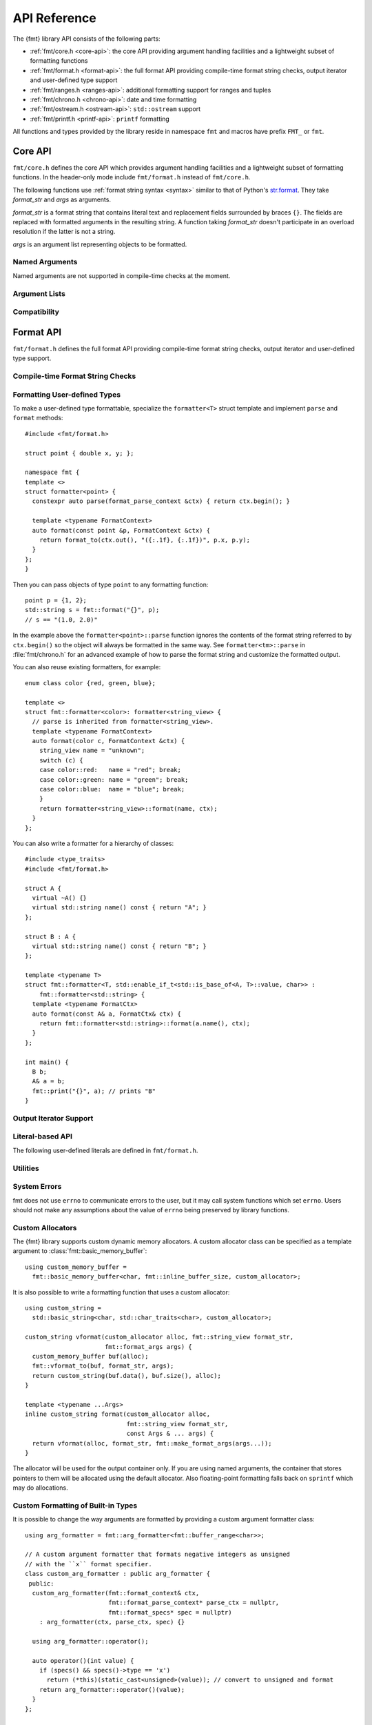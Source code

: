 .. _string-formatting-api:

*************
API Reference
*************

The {fmt} library API consists of the following parts:

* :ref:`fmt/core.h <core-api>`: the core API providing argument handling
  facilities and a lightweight subset of formatting functions
* :ref:`fmt/format.h <format-api>`: the full format API providing compile-time
  format string checks, output iterator and user-defined type support
* :ref:`fmt/ranges.h <ranges-api>`: additional formatting support for ranges
  and tuples
* :ref:`fmt/chrono.h <chrono-api>`: date and time formatting
* :ref:`fmt/ostream.h <ostream-api>`: ``std::ostream`` support
* :ref:`fmt/printf.h <printf-api>`: ``printf`` formatting

All functions and types provided by the library reside in namespace ``fmt`` and
macros have prefix ``FMT_`` or ``fmt``.

.. _core-api:

Core API
========

``fmt/core.h`` defines the core API which provides argument handling facilities
and a lightweight subset of formatting functions. In the header-only mode
include ``fmt/format.h`` instead of ``fmt/core.h``.

The following functions use :ref:`format string syntax <syntax>`
similar to that of Python's `str.format
<http://docs.python.org/3/library/stdtypes.html#str.format>`_.
They take *format_str* and *args* as arguments.

*format_str* is a format string that contains literal text and replacement
fields surrounded by braces ``{}``. The fields are replaced with formatted
arguments in the resulting string. A function taking *format_str* doesn't
participate in an overload resolution if the latter is not a string.

*args* is an argument list representing objects to be formatted.

.. _format:

.. doxygenfunction:: format(const S&, Args&&...)
.. doxygenfunction:: vformat(const S&, basic_format_args<buffer_context<Char>>)

.. _print:

.. doxygenfunction:: print(const S&, Args&&...)
.. doxygenfunction:: vprint(string_view, format_args)

.. doxygenfunction:: print(std::FILE *, const S&, Args&&...)
.. doxygenfunction:: vprint(std::FILE *, string_view, format_args)
.. doxygenfunction:: vprint(std::FILE *, wstring_view, wformat_args)

Named Arguments
---------------

.. doxygenfunction:: fmt::arg(const S&, const T&)

Named arguments are not supported in compile-time checks at the moment.

Argument Lists
--------------

.. doxygenfunction:: fmt::make_format_args(const Args&...)

.. doxygenclass:: fmt::format_arg_store
   :members:

.. doxygenclass:: fmt::basic_format_args
   :members:

.. doxygenstruct:: fmt::format_args

.. doxygenclass:: fmt::basic_format_arg
   :members:

Compatibility
-------------

.. doxygenclass:: fmt::basic_string_view
   :members:

.. doxygentypedef:: fmt::string_view
.. doxygentypedef:: fmt::wstring_view

.. _format-api:

Format API
==========

``fmt/format.h`` defines the full format API providing compile-time format
string checks, output iterator and user-defined type support.

Compile-time Format String Checks
---------------------------------

.. doxygendefine:: FMT_STRING
.. doxygendefine:: fmt

Formatting User-defined Types
-----------------------------

To make a user-defined type formattable, specialize the ``formatter<T>`` struct
template and implement ``parse`` and ``format`` methods::

  #include <fmt/format.h>

  struct point { double x, y; };

  namespace fmt {
  template <>
  struct formatter<point> {
    constexpr auto parse(format_parse_context &ctx) { return ctx.begin(); }

    template <typename FormatContext>
    auto format(const point &p, FormatContext &ctx) {
      return format_to(ctx.out(), "({:.1f}, {:.1f})", p.x, p.y);
    }
  };
  }

Then you can pass objects of type ``point`` to any formatting function::

  point p = {1, 2};
  std::string s = fmt::format("{}", p);
  // s == "(1.0, 2.0)"

In the example above the ``formatter<point>::parse`` function ignores the
contents of the format string referred to by ``ctx.begin()`` so the object will
always be formatted in the same way. See ``formatter<tm>::parse`` in
:file:`fmt/chrono.h` for an advanced example of how to parse the format string and
customize the formatted output.

You can also reuse existing formatters, for example::

  enum class color {red, green, blue};

  template <>
  struct fmt::formatter<color>: formatter<string_view> {
    // parse is inherited from formatter<string_view>.
    template <typename FormatContext>
    auto format(color c, FormatContext &ctx) {
      string_view name = "unknown";
      switch (c) {
      case color::red:   name = "red"; break;
      case color::green: name = "green"; break;
      case color::blue:  name = "blue"; break;
      }
      return formatter<string_view>::format(name, ctx);
    }
  };

You can also write a formatter for a hierarchy of classes::

  #include <type_traits>
  #include <fmt/format.h>

  struct A {
    virtual ~A() {}
    virtual std::string name() const { return "A"; }
  };

  struct B : A {
    virtual std::string name() const { return "B"; }
  };

  template <typename T>
  struct fmt::formatter<T, std::enable_if_t<std::is_base_of<A, T>::value, char>> :
      fmt::formatter<std::string> {
    template <typename FormatCtx>
    auto format(const A& a, FormatCtx& ctx) {
      return fmt::formatter<std::string>::format(a.name(), ctx);
    }
  };

  int main() {
    B b;
    A& a = b;
    fmt::print("{}", a); // prints "B"
  }

.. doxygenclass: fmt::basic_parse_context

Output Iterator Support
-----------------------

.. doxygenfunction:: fmt::format_to(OutputIt, const S&, Args&&...)
.. doxygenfunction:: fmt::format_to_n(OutputIt, std::size_t, string_view, Args&&...)
.. doxygenstruct:: fmt::format_to_n_result
   :members:

Literal-based API
-----------------

The following user-defined literals are defined in ``fmt/format.h``.

.. doxygenfunction:: operator""_format(const char *, std::size_t)

.. doxygenfunction:: operator""_a(const char *, std::size_t)

Utilities
---------

.. doxygenstruct:: fmt::is_char

.. doxygentypedef:: fmt::char_t

.. doxygenfunction:: fmt::formatted_size(string_view, const Args&...)

.. doxygenfunction:: fmt::to_string(const T&)

.. doxygenfunction:: fmt::to_wstring(const T&)

.. doxygenfunction:: fmt::to_string_view(const Char *)

.. doxygenfunction:: fmt::join(const Range&, string_view)

.. doxygenfunction:: fmt::join(It, It, string_view)

.. doxygenclass:: fmt::basic_memory_buffer
   :protected-members:
   :members:

System Errors
-------------

fmt does not use ``errno`` to communicate errors to the user, but it may call
system functions which set ``errno``. Users should not make any assumptions about
the value of ``errno`` being preserved by library functions.

.. doxygenclass:: fmt::system_error
   :members:

.. doxygenfunction:: fmt::format_system_error

.. doxygenclass:: fmt::windows_error
   :members:

.. _formatstrings:

Custom Allocators
-----------------

The {fmt} library supports custom dynamic memory allocators.
A custom allocator class can be specified as a template argument to
:class:`fmt::basic_memory_buffer`::

    using custom_memory_buffer = 
      fmt::basic_memory_buffer<char, fmt::inline_buffer_size, custom_allocator>;

It is also possible to write a formatting function that uses a custom
allocator::

    using custom_string =
      std::basic_string<char, std::char_traits<char>, custom_allocator>;

    custom_string vformat(custom_allocator alloc, fmt::string_view format_str,
                          fmt::format_args args) {
      custom_memory_buffer buf(alloc);
      fmt::vformat_to(buf, format_str, args);
      return custom_string(buf.data(), buf.size(), alloc);
    }

    template <typename ...Args>
    inline custom_string format(custom_allocator alloc,
                                fmt::string_view format_str,
                                const Args & ... args) {
      return vformat(alloc, format_str, fmt::make_format_args(args...));
    }

The allocator will be used for the output container only. If you are using named
arguments, the container that stores pointers to them will be allocated using
the default allocator. Also floating-point formatting falls back on ``sprintf``
which may do allocations.

Custom Formatting of Built-in Types
-----------------------------------

It is possible to change the way arguments are formatted by providing a
custom argument formatter class::

  using arg_formatter = fmt::arg_formatter<fmt::buffer_range<char>>;

  // A custom argument formatter that formats negative integers as unsigned
  // with the ``x`` format specifier.
  class custom_arg_formatter : public arg_formatter {
   public:
    custom_arg_formatter(fmt::format_context& ctx,
                         fmt::format_parse_context* parse_ctx = nullptr,
                         fmt::format_specs* spec = nullptr)
      : arg_formatter(ctx, parse_ctx, spec) {}

    using arg_formatter::operator();

    auto operator()(int value) {
      if (specs() && specs()->type == 'x')
        return (*this)(static_cast<unsigned>(value)); // convert to unsigned and format
      return arg_formatter::operator()(value);
    }
  };

  std::string custom_vformat(fmt::string_view format_str, fmt::format_args args) {
    fmt::memory_buffer buffer;
    // Pass custom argument formatter as a template arg to vformat_to.
    fmt::vformat_to<custom_arg_formatter>(buffer, format_str, args);
    return fmt::to_string(buffer);
  }

  template <typename ...Args>
  inline std::string custom_format(
      fmt::string_view format_str, const Args &... args) {
    return custom_vformat(format_str, fmt::make_format_args(args...));
  }

  std::string s = custom_format("{:x}", -42); // s == "ffffffd6"

.. doxygenclass:: fmt::arg_formatter
   :members:

.. _ranges-api:

Ranges and Tuple Formatting
===========================

The library also supports convenient formatting of ranges and tuples::

  #include <fmt/ranges.h>

  std::tuple<char, int, float> t{'a', 1, 2.0f};
  // Prints "('a', 1, 2.0)"
  fmt::print("{}", t);


NOTE: currently, the overload of ``fmt::join`` for iterables exists in the main
``format.h`` header, but expect this to change in the future.

Using ``fmt::join``, you can separate tuple elements with a custom separator::

  #include <fmt/ranges.h>

  std::tuple<int, char> t = {1, 'a'};
  // Prints "1, a"
  fmt::print("{}", fmt::join(t, ", "));

.. _chrono-api:

Date and Time Formatting
========================

The library supports `strftime
<http://en.cppreference.com/w/cpp/chrono/c/strftime>`_-like date and time
formatting::

  #include <fmt/chrono.h>

  std::time_t t = std::time(nullptr);
  // Prints "The date is 2016-04-29." (with the current date)
  fmt::print("The date is {:%Y-%m-%d}.", *std::localtime(&t));

The format string syntax is described in the documentation of
`strftime <http://en.cppreference.com/w/cpp/chrono/c/strftime>`_.

.. _ostream-api:

``std::ostream`` Support
========================

``fmt/ostream.h`` provides ``std::ostream`` support including formatting of
user-defined types that have overloaded ``operator<<``::

  #include <fmt/ostream.h>

  class date {
    int year_, month_, day_;
  public:
    date(int year, int month, int day): year_(year), month_(month), day_(day) {}

    friend std::ostream &operator<<(std::ostream &os, const date &d) {
      return os << d.year_ << '-' << d.month_ << '-' << d.day_;
    }
  };

  std::string s = fmt::format("The date is {}", date(2012, 12, 9));
  // s == "The date is 2012-12-9"

.. doxygenfunction:: print(std::basic_ostream<Char>&, const S&, Args&&...)

.. _printf-api:

``printf`` Formatting
=====================

The header ``fmt/printf.h`` provides ``printf``-like formatting functionality.
The following functions use `printf format string syntax
<http://pubs.opengroup.org/onlinepubs/009695399/functions/fprintf.html>`_ with
the POSIX extension for positional arguments. Unlike their standard
counterparts, the ``fmt`` functions are type-safe and throw an exception if an
argument type doesn't match its format specification.

.. doxygenfunction:: printf(const S&, const Args&...)

.. doxygenfunction:: fprintf(std::FILE *, const S&, const Args&...)

.. doxygenfunction:: fprintf(std::basic_ostream<Char>&, const S&, const Args&...)

.. doxygenfunction:: sprintf(const S&, const Args&...)
